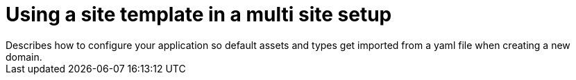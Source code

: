 = Using a site template in a multi site setup
Describes how to configure your application so default assets and types get imported from a yaml file when creating a new domain.